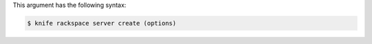 .. The contents of this file may be included in multiple topics (using the includes directive).
.. The contents of this file should be modified in a way that preserves its ability to appear in multiple topics.


This argument has the following syntax:

.. code-block:: bash

   $ knife rackspace server create (options)

